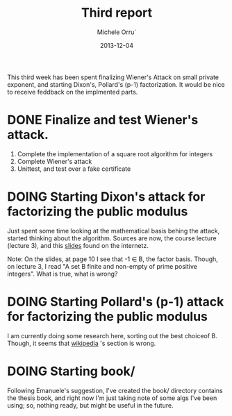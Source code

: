 # -*- coding: utf-8 ; mode: org -*-

#+TITLE:  Third report
#+DATE:   2013-12-04
#+AUTHOR: Michele Orru`
#+EMAIL:  maker@tumbolandia.net
#+TODO:   DOING DONE TODO


This third week has been spent finalizing Wiener's Attack on small private
exponent, and starting Dixon's, Pollard's (p-1) factorization.
It would be nice to receive feddback on the implmented parts.

* DONE Finalize and test Wiener's attack.
  1) Complete the implementation of a square root algorithm for integers
  2) Complete Wiener's attack
  3) Unittest, and test over a fake certificate
* DOING Starting Dixon's attack for factorizing the public modulus
  Just spent some time looking at the mathematical basis behing the attack,
  started thinking about the algorithm.
  Sources are now, the course lecture (lecture 3), and this [[http://cse.iitkgp.ac.in/~debdeep/courses_iitkgp/Crypto/slides/Factorization.pdf][slides]] found on the
  internetz.

  Note: On the slides, at page 10 I see that -1 ∈ B, the factor basis. Though, on
  lecture 3, I read "A set B finite and non-empty of prime positive
  integers". What is true, what is wrong?
* DOING Starting Pollard's (p-1) attack for factorizing the public modulus
  I am currently doing some research here, sorting out the best choiceof
  B. Though, it seems that [[https://en.wikipedia.org/wiki/Pollard's_p_%E2%88%92_1_algorithm#How_to_choose_B.3F][wikipedia]] 's section is wrong.
* DOING Starting book/
  Following Emanuele's suggestion, I've created the book/ directory contains the
  thesis book, and right now I'm just taking note of some algs I've been using;
  so, nothing ready, but might be useful in the future.

